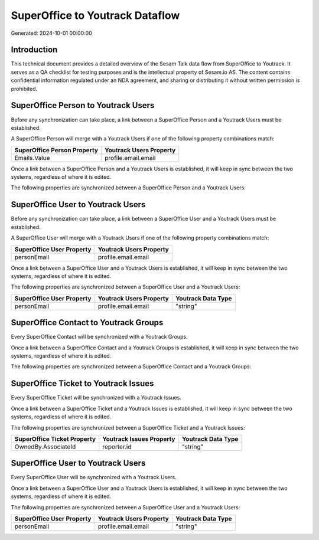 ================================
SuperOffice to Youtrack Dataflow
================================

Generated: 2024-10-01 00:00:00

Introduction
------------

This technical document provides a detailed overview of the Sesam Talk data flow from SuperOffice to Youtrack. It serves as a QA checklist for testing purposes and is the intellectual property of Sesam.io AS. The content contains confidential information regulated under an NDA agreement, and sharing or distributing it without written permission is prohibited.

SuperOffice Person to Youtrack Users
------------------------------------
Before any synchronization can take place, a link between a SuperOffice Person and a Youtrack Users must be established.

A SuperOffice Person will merge with a Youtrack Users if one of the following property combinations match:

.. list-table::
   :header-rows: 1

   * - SuperOffice Person Property
     - Youtrack Users Property
   * - Emails.Value
     - profile.email.email

Once a link between a SuperOffice Person and a Youtrack Users is established, it will keep in sync between the two systems, regardless of where it is edited.

The following properties are synchronized between a SuperOffice Person and a Youtrack Users:

.. list-table::
   :header-rows: 1

   * - SuperOffice Person Property
     - Youtrack Users Property
     - Youtrack Data Type


SuperOffice User to Youtrack Users
----------------------------------
Before any synchronization can take place, a link between a SuperOffice User and a Youtrack Users must be established.

A SuperOffice User will merge with a Youtrack Users if one of the following property combinations match:

.. list-table::
   :header-rows: 1

   * - SuperOffice User Property
     - Youtrack Users Property
   * - personEmail
     - profile.email.email

Once a link between a SuperOffice User and a Youtrack Users is established, it will keep in sync between the two systems, regardless of where it is edited.

The following properties are synchronized between a SuperOffice User and a Youtrack Users:

.. list-table::
   :header-rows: 1

   * - SuperOffice User Property
     - Youtrack Users Property
     - Youtrack Data Type
   * - personEmail
     - profile.email.email
     - "string"


SuperOffice Contact to Youtrack Groups
--------------------------------------
Every SuperOffice Contact will be synchronized with a Youtrack Groups.

Once a link between a SuperOffice Contact and a Youtrack Groups is established, it will keep in sync between the two systems, regardless of where it is edited.

The following properties are synchronized between a SuperOffice Contact and a Youtrack Groups:

.. list-table::
   :header-rows: 1

   * - SuperOffice Contact Property
     - Youtrack Groups Property
     - Youtrack Data Type


SuperOffice Ticket to Youtrack Issues
-------------------------------------
Every SuperOffice Ticket will be synchronized with a Youtrack Issues.

Once a link between a SuperOffice Ticket and a Youtrack Issues is established, it will keep in sync between the two systems, regardless of where it is edited.

The following properties are synchronized between a SuperOffice Ticket and a Youtrack Issues:

.. list-table::
   :header-rows: 1

   * - SuperOffice Ticket Property
     - Youtrack Issues Property
     - Youtrack Data Type
   * - OwnedBy.AssociateId
     - reporter.id
     - "string"


SuperOffice User to Youtrack Users
----------------------------------
Every SuperOffice User will be synchronized with a Youtrack Users.

Once a link between a SuperOffice User and a Youtrack Users is established, it will keep in sync between the two systems, regardless of where it is edited.

The following properties are synchronized between a SuperOffice User and a Youtrack Users:

.. list-table::
   :header-rows: 1

   * - SuperOffice User Property
     - Youtrack Users Property
     - Youtrack Data Type
   * - personEmail
     - profile.email.email
     - "string"


